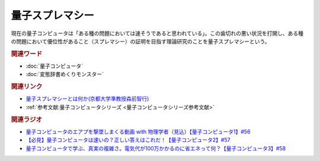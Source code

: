 量子スプレマシー
==========================================
.. glossary::
    量子スプレマシー : り

現在の量子コンピュータは「ある種の問題においては速そうであると思われている」。この歯切れの悪い状況を打開し、ある種の問題において優位性があること（スプレマシー）の証明を目指す理論研究のことを量子スプレマシーという。

.. rubric:: 関連ワード
* :doc:`量子コンピュータ` 
* :doc:`変態辞書めくりモンスター` 

.. rubric:: 関連リンク
* `量子スプレマシーとは何か(京都大学準教授森前智行) <http://tomoyukimorimae.web.fc2.com/q_supremacy.pdf>`_ 
* :ref:`参考文献:量子コンピュータシリーズ <量子コンピュータシリーズ参考文献>`

.. rubric:: 関連ラジオ
* `量子コンピュータのエアプを撃墜しまくる動画 with 物理学者（見込）【量子コンピュータ1】#56`_
* `【必見】量子コンピュータは速いの？正しい答えはこれだ！【量子コンピュータ2】#57`_
* `量子コンピュータで学ぶ、真実の複雑さ。電気代が100万かかるのに省エネって何？【量子コンピュータ3】#58`_

.. _量子コンピュータのエアプを撃墜しまくる動画 with 物理学者（見込）【量子コンピュータ1】#56: https://www.youtube.com/watch?v=vkmbLbiLomU
.. _【必見】量子コンピュータは速いの？正しい答えはこれだ！【量子コンピュータ2】#57: https://www.youtube.com/watch?v=-S0JDSDfoh4
.. _量子コンピュータで学ぶ、真実の複雑さ。電気代が100万かかるのに省エネって何？【量子コンピュータ3】#58: https://www.youtube.com/watch?v=Uray3ya-fno
